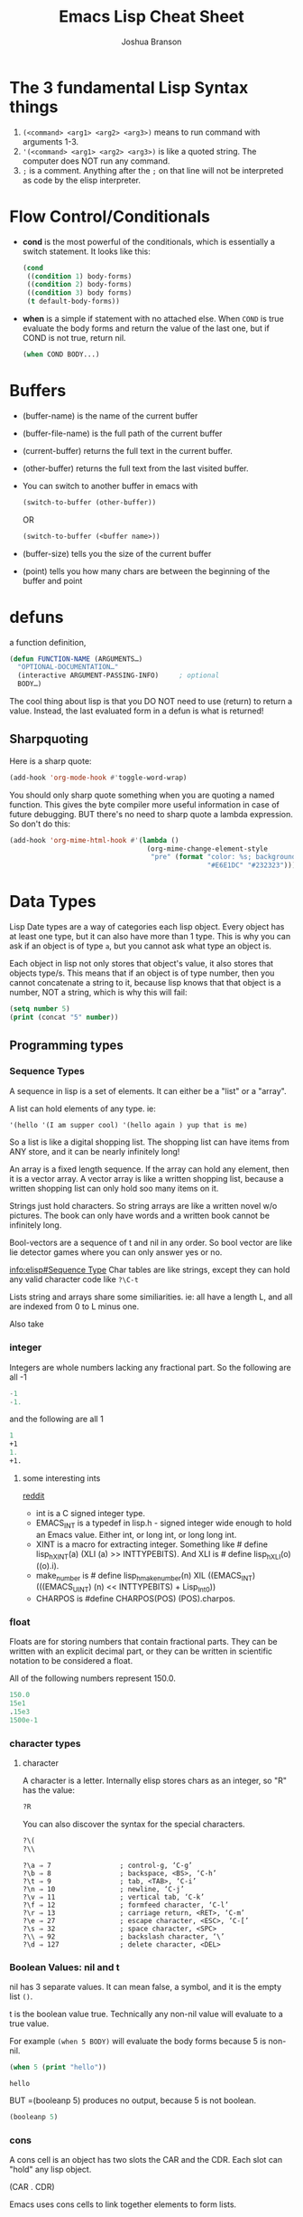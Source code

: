 #+TITLE: Emacs Lisp Cheat Sheet
#+AUTHOR: Joshua Branson

* The 3 fundamental Lisp Syntax things
  1) =(<command> <arg1> <arg2> <arg3>)= means to run command with arguments 1-3.
  2) ='(<command> <arg1> <arg2> <arg3>)=  is like a quoted string.  The computer does NOT run any command.
  3) =;= is a comment.  Anything after the =;= on that line will not be interpreted as code by the elisp interpreter.
* Flow Control/Conditionals
  - *cond* is the most powerful of the conditionals, which is essentially a switch statement.  It looks like this:
    #+BEGIN_SRC emacs-lisp
      (cond
       ((condition 1) body-forms)
       ((condition 2) body-forms)
       ((condition 3) body forms)
       (t default-body-forms))
    #+END_SRC

  - *when* is a simple if statement with no attached else.
    When =COND= is true evaluate the body forms and return the value of the last one, but if COND is not true, return nil.
    #+BEGIN_SRC emacs-lisp
    (when COND BODY...)
  #+END_SRC
* Buffers
  - (buffer-name) is the name of the current buffer
  - (buffer-file-name) is the full path of the current buffer
  - (current-buffer) returns the full text in the current buffer.
  - (other-buffer) returns the full text from the last visited buffer.
  - You can switch to another buffer in emacs with
    #+BEGIN_SRC emacs-lisp
     (switch-to-buffer (other-buffer))
    #+END_SRC

    OR

    #+BEGIN_SRC emacs-lisp
     (switch-to-buffer (<buffer name>))
    #+END_SRC
  - (buffer-size) tells you the size of the current buffer
  - (point) tells you how many chars are between the beginning of the buffer and point
* defuns
  a function definition,

  #+BEGIN_SRC emacs-lisp
     (defun FUNCTION-NAME (ARGUMENTS…)
       "OPTIONAL-DOCUMENTATION…"
       (interactive ARGUMENT-PASSING-INFO)     ; optional
       BODY…)

  #+END_SRC

  The cool thing about lisp is that you DO NOT need to use (return) to return a value. Instead, the last evaluated form in a defun
  is what is returned!
** Sharpquoting

Here is a sharp quote:

#+BEGIN_SRC emacs-lisp
(add-hook 'org-mode-hook #'toggle-word-wrap)
#+END_SRC

You should only sharp quote something when you are quoting a named function.  This gives the byte compiler more useful information in case of future debugging.  BUT there's no need to sharp quote a lambda expression.  So don't do this:

#+BEGIN_SRC emacs-lisp
  (add-hook 'org-mime-html-hook #'(lambda ()
                                    (org-mime-change-element-style
                                     "pre" (format "color: %s; background-color: %s; padding: 0.5em;"
                                                   "#E6E1DC" "#232323"))))
#+END_SRC

* Data Types
Lisp Date types are a way of categories each lisp object.  Every object has at least one type, but it can also have more than 1 type.  This is why you can ask if an object is of type =a=, but you cannot ask what type an object is.

Each object in lisp not only stores that object's value, it also stores that objects type/s.  This means that if an object is of type number, then you cannot concatenate a string to it, because lisp knows that that object is a number, NOT a string, which is why this will fail:
#+BEGIN_SRC emacs-lisp
  (setq number 5)
  (print (concat "5" number))
#+END_SRC
** Programming types
*** Sequence Types
   A sequence in lisp is a set of elements.  It can either be a "list" or a "array".

   A list can hold elements of any type. ie:
   #+BEGIN_SRC emacs-lisp
   '(hello '(I am supper cool) '(hello again ) yup that is me)
   #+END_SRC

   So a list is like a digital shopping list.  The shopping list can have items from ANY store, and it can be nearly infinitely long!

   An array is a fixed length sequence.  If the array can hold any element, then it is a
   vector array.  A vector array is like a written shopping list, because a written shopping list can only hold soo many items on it.

   Strings just hold characters. So string arrays are like a written novel w/o pictures.  The book can only have words and a written book cannot be infinitely long.

   Bool-vectors are a sequence of t and nil in any order.  So bool vector are like lie detector games where you can only answer yes or no.

   [[info:elisp#Sequence%20Type][info:elisp#Sequence Type]]
   Char tables are like strings, except they can hold any valid character code like =?\C-t=

   Lists string and arrays share some similiarities.  ie: all have a length L, and all are
   indexed from 0 to L minus one.

   Also take
*** integer
Integers are whole numbers lacking any fractional part.  So the following are all -1
#+BEGIN_SRC emacs-lisp
-1
-1.
#+END_SRC

and the following are all 1
#+BEGIN_SRC emacs-lisp
1
+1
1.
+1.
#+END_SRC
**** some interesting ints
[[https://www.reddit.com/r/emacs/comments/48je3z/understanding_numbers_in_emacs_internals_int/][reddit]]
- int is a C signed integer type.
- EMACS_INT is a typedef in lisp.h - signed integer wide enough to hold an Emacs value. Either int, or long int, or long long int.
- XINT is a macro for extracting integer. Something like # define lisp_h_XINT(a) (XLI (a) >> INTTYPEBITS). And XLI is # define lisp_h_XLI(o) ((o).i).
- make_number is # define lisp_h_make_number(n) XIL ((EMACS_INT) (((EMACS_UINT) (n) << INTTYPEBITS) + Lisp_Int0))
- CHARPOS is #define CHARPOS(POS) (POS).charpos.

*** float
Floats are for storing numbers that contain fractional parts.  They can be written with an explicit decimal part, or they can be written in scientific notation to be considered a float.

All of the following numbers represent 150.0.
#+BEGIN_SRC emacs-lisp
150.0
15e1
.15e3
1500e-1
#+END_SRC

#+RESULTS:
: 150.0

*** character types

**** character
A character is a letter.  Internally elisp stores chars as an integer, so "R" has the value:

#+BEGIN_SRC emacs-lisp
?R
#+END_SRC

#+RESULTS:
: 82

You can also discover the syntax for the special characters.

#+BEGIN_SRC emacs-lisp
?\(
?\\
#+END_SRC

#+RESULTS:
: 92

#+BEGIN_SRC :exports code
  ?\a ⇒ 7                 ; control-g, ‘C-g’
  ?\b ⇒ 8                 ; backspace, <BS>, ‘C-h’
  ?\t ⇒ 9                 ; tab, <TAB>, ‘C-i’
  ?\n ⇒ 10                ; newline, ‘C-j’
  ?\v ⇒ 11                ; vertical tab, ‘C-k’
  ?\f ⇒ 12                ; formfeed character, ‘C-l’
  ?\r ⇒ 13                ; carriage return, <RET>, ‘C-m’
  ?\e ⇒ 27                ; escape character, <ESC>, ‘C-[’
  ?\s ⇒ 32                ; space character, <SPC>
  ?\\ ⇒ 92                ; backslash character, ‘\’
  ?\d ⇒ 127               ; delete character, <DEL>
#+END_SRC

#+RESULTS:

*** Boolean Values: nil and t
nil has 3 separate values.  It can mean false, a symbol, and it is the empty list =()=.

t is the boolean value true.  Technically any non-nil value will evaluate to a true value.

For example =(when 5 BODY)= will evaluate the body forms because 5 is non-nil.

#+BEGIN_SRC emacs-lisp :exports both
  (when 5 (print "hello"))

#+END_SRC

#+RESULTS:
: hello

BUT =(booleanp 5) produces no output, because 5 is not boolean.
#+BEGIN_SRC emacs-lisp  :exports both
(booleanp 5)
#+END_SRC

#+RESULTS:

*** cons
A cons cell is an object has two slots the CAR and the CDR.  Each slot can "hold" any lisp object.

(CAR . CDR)

Emacs uses cons cells to link together elements to form lists.

So the list =(a b c d)=

internally looks like =(a . (b . (c . (d . nil))))

*** associated lists
Associated lists are also alists is a lisp list, where each element is a cons cell.  So for example:

#+BEGIN_SRC emacs-lisp
  (setq fibanocci-alist
        '((0 . 1) (1 . 1) (2 . 2) (3 . 3) (4 . 5) (5 . 8)))
#+END_SRC

In the fibanocci-alist, the CARs of each element in the list, are reference points to each respective values of the list.

If you have experience with C-like languages this is like an array.

# FIXME give a better example.
#+BEGIN_SRC C
  char string[5] = "hello";
  printf ("%d", string[3]);
#+END_SRC

#+RESULTS:
: 108

*** symbol
=foo= and =Foo= are symbols
*** string

*** vector
*** hash-table
A good example of a hash-table is buffer objects like =(current-buffer)=.  Lisp tells you this when you evaluate
#+BEGIN_SRC emacs-lisp :exports both
(current-buffer)
#+END_SRC

#+RESULTS:
: #<buffer elisp.org>

The syntax #<buffer buffer-name> lets you know that that buffer is a hash table.

*** subr
*** other special types
- byte-code function
** Editing Types
* let
  is a special lisp form that lets you define local variables.  Since all variables in lisp are global,
  you need to be able to say HEY, these variables are local to this defun

  Let looks like

  #+BEGIN_SRC emacs-lisp
    (let VAR-LIST BODY)
  #+END_SRC

  http://www.emacswiki.org/emacs/DynamicBindingVsLexicalBinding
  An interesting example:

  A ‘let’ expression is indeed just “syntatic sugar”, a convenience, for the corresponding ‘lambda’ form:

  #+BEGIN_SRC emacs-lisp
    (let ((a 1)
          (b 3))
      (+ a b))

  #+END_SRC

  is equivalent to:

  #+BEGIN_SRC emacs-lisp

    ((lambda (a b) (+ a b)) 1 3)

  #+END_SRC
